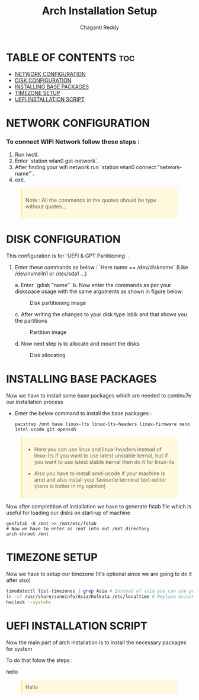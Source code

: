 #+title: Arch Installation Setup
#+AUTHOR: Chaganti Reddy
#+DESCRIPTION: Chaganti Reddy's Personal Acrh Linux Configuration
#+STARTUP: showeverything

* TABLE OF CONTENTS :toc:
- [[#network-configuration][NETWORK CONFIGURATION]]
- [[#disk-configuration][DISK CONFIGURATION]]
- [[#installing-base-packages][INSTALLING BASE PACKAGES]]
- [[#timezone-setup][TIMEZONE SETUP]]
- [[#uefi-installation-script][UEFI INSTALLATION SCRIPT]]

* NETWORK CONFIGURATION
*** To connect WIFI Network follow these steps :
1. Run iwctl.
2. Enter `station wlan0 get-network`.
3. After finding your wifi network run `station wlan0 connect "network-name"`.
4. exit.

#+begin_quote
Note : All the commands in the quotes should be type without quotes...
#+end_quote

* DISK CONFIGURATION

**** This configuration is for `UEFI & GPT Partitioning` .

1. Enter these commands as below : `Here name == /dev/diskname` (Like /dev/nvme1n1 or /dev/sda1 ...)

   a. Enter `gdisk "name"`
   b. Now enter the commands as per your diskspace usage with the same arguments as shown in figure below:

      #+CAPTION: Disk partitioning image
     [[../assets/disk-setup.png]]

   c. After writing the changes to your disk type lsblk and that shows you the partitions

      #+CAPTION: Partition image
      [[../assets/after-disk.png]]

   d. Now next step is to allocate and mount the disks

      #+CAPTION: Disk allocating
      [[../assets/allocating-disk.png]]

      #+CAPTION:
      [[../assets/mounting-disk.png]]


* INSTALLING BASE PACKAGES

**** Now we have to install some base packages which are needed to continu7e our installation process

+ Enter the below command to install the base packages :

  #+begin_src shell
  pacstrap /mnt base linux-lts linux-lts-headers linux-firmware nano intel-ucode git openssh
  #+end_src

#+begin_quote
+ Here you can use linux and linux-headers instead of linux-lts if you want to use latest unstable kernal, but if you want to use latest stable kernal then do it for linux-lts

+ Also you have to install amd-ucode if your machine is amd and also install your favourite terminal text-editor (nano is better in my opinion)
#+end_quote

**** Now after completition of installation we have to generate fstab file which is useful for loading our disks on start-up of machine

#+begin_src shell
genfstab -U /mnt >> /mnt/etc/fstab
# Now we have to enter as root into out /mnt directory
arch-chroot /mnt
#+end_src

* TIMEZONE SETUP

**** Now we have to setup our timezone (It's optional since we are going to do it after also)

#+begin_src bash
timedatectl list-timezones | grep Asia # Instead of asia you can use your continent
ln -sf /usr/share/zoneinfo/Asia/Kolkata /etc/localtime # Replace Asia/Kolkata with your timezone
hwclock --systohc
#+end_src

* UEFI INSTALLATION SCRIPT

**** Now the main part of arch installation is to install the necessary packages for system
**** To do that folow the steps :
hello


#+BEGIN_EXPORT html
<style>
blockquote {
    margin-bottom: 10px;
    padding: 10px;
    background-color: #FFF8DC;
    border-left: 2px solid #ffeb8e;
    border-left-color: rgb(255, 228, 102);
    display: block;
    margin-block-start: 1em;
    margin-block-end: 1em;
    margin-inline-start: 40px;
    margin-inline-end: 40px;
}
</style>
<body>
<blockquote>Hello</blockquote>
</body>
#+END_EXPORT

